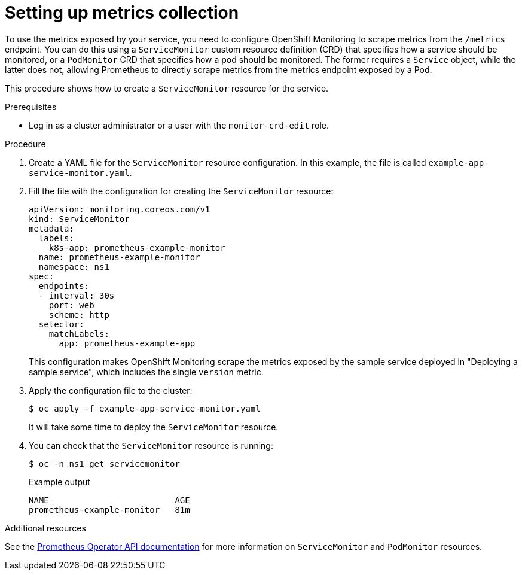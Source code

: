 // Module included in the following assemblies:
//
// * monitoring/monitoring-your-own-services.adoc

[id="setting-up-metrics-collection_{context}"]
= Setting up metrics collection

To use the metrics exposed by your service, you need to configure OpenShift Monitoring to scrape metrics from the `/metrics` endpoint. You can do this using a `ServiceMonitor` custom resource definition (CRD) that specifies how a service should be monitored, or a `PodMonitor` CRD that specifies how a pod should be monitored. The former requires a `Service` object, while the latter does not, allowing Prometheus to directly scrape metrics from the metrics endpoint exposed by a Pod.

This procedure shows how to create a `ServiceMonitor` resource for the service.

.Prerequisites

* Log in as a cluster administrator or a user with the `monitor-crd-edit` role.

.Procedure

. Create a YAML file for the `ServiceMonitor` resource configuration. In this example, the file is called `example-app-service-monitor.yaml`.

. Fill the file with the configuration for creating the `ServiceMonitor` resource:
+
[source,yaml]
----
apiVersion: monitoring.coreos.com/v1
kind: ServiceMonitor
metadata:
  labels:
    k8s-app: prometheus-example-monitor
  name: prometheus-example-monitor
  namespace: ns1
spec:
  endpoints:
  - interval: 30s
    port: web
    scheme: http
  selector:
    matchLabels:
      app: prometheus-example-app
----
+
This configuration makes OpenShift Monitoring scrape the metrics exposed by the sample service deployed in "Deploying a sample service", which includes the single `version` metric.

. Apply the configuration file to the cluster:
+
[source,terminal]
----
$ oc apply -f example-app-service-monitor.yaml
----
+
It will take some time to deploy the `ServiceMonitor` resource.

. You can check that the `ServiceMonitor` resource is running:
+
[source,terminal]
----
$ oc -n ns1 get servicemonitor
----
+
.Example output
[source,terminal]
----
NAME                         AGE
prometheus-example-monitor   81m
----

.Additional resources

See the link:https://github.com/openshift/prometheus-operator/blob/release-4.4/Documentation/api.md[Prometheus Operator API documentation] for more information on `ServiceMonitor` and `PodMonitor` resources.
